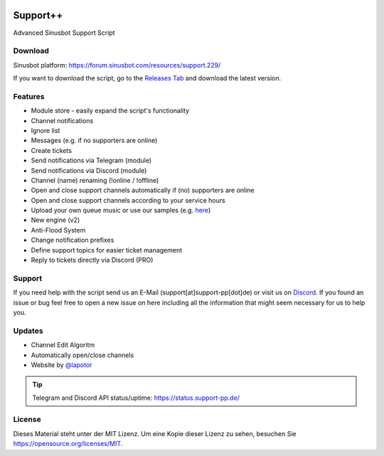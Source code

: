 .. figure:: https://media.discordapp.net/attachments/318089129307013120/352500865996947466/Support.png
   :alt: Support++

.. image:: https://discordapp.com/api/guilds/303663158923493376/widget.png
   :alt: Discord
   :target: https://discord.gg/q3pAcGA

.. image:: http://forthebadge.com/images/badges/uses-js.svg
   :target: #

.. image:: http://forthebadge.com/images/badges/built-with-love.svg
   :target: #

.. image:: http://forthebadge.com/images/badges/check-it-out.svg
   :target: #

Support++
=========
Advanced Sinusbot Support Script

Download
--------
Sinusbot platform: https://forum.sinusbot.com/resources/support.229/

If you want to download the script, go to the `Releases Tab`_ and download the latest version.

.. _Releases Tab: https://github.com/Support-pp/Support-pp/releases

Features
--------
* Module store - easily expand the script's functionality
* Channel notifications
* Ignore list
* Messages (e.g. if no supporters are online)
* Create tickets
* Send notifications via Telegram (module)
* Send notifications via Discord (module)
* Channel (name) renaming (!online / !offline)
* Open and close support channels automatically if (no) supporters are online
* Open and close support channels according to your service hours
* Upload your own queue music or use our samples (e.g. `here`_)
* New engine (v2)
* Anti-Flood System
* Change notification prefixes
* Define support topics for easier ticket management
* Reply to tickets directly via Discord (PRO)

.. _here: https://support-pp.de/sounds/SupportOnline(FAQ+Musik).mp3

Support
-------
If you need help with the script send us an E-Mail (support[at]support-pp[dot]de) or visit us on `Discord`_.
If you found an issue or bug feel free to open a new issue on here including all the information that might seem necessary for us to help you.

.. _Discord: https://discord.gg/3acZCcu

Updates
-------
* Channel Edit Algoritm
* Automatically open/close channels
* Website by `@lapotor`_

.. _@lapotor: https://github.com/lapotor

.. tip::
   Telegram and Discord API status/uptime:
   https://status.support-pp.de/

License
-------
.. image:: https://upload.wikimedia.org/wikipedia/commons/thumb/f/f8/License_icon-mit-88x31-2.svg/320px-License_icon-mit-88x31-2.svg.png
   :target: License.md

Dieses Material steht unter der MIT Lizenz. Um eine Kopie dieser Lizenz zu sehen, besuchen Sie https://opensource.org/licenses/MIT.
